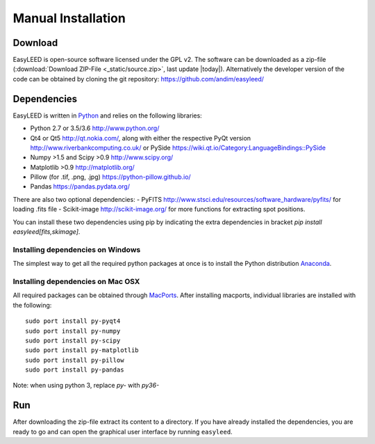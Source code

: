 Manual Installation
===================

Download 
--------

EasyLEED is open-source software licensed under the GPL v2. The software can be downloaded as a zip-file (:download:`Download ZIP-File <_static/source.zip>`, last update |today|). Alternatively the developer version of the code can be obtained by cloning the git repository: `<https://github.com/andim/easyleed/>`_

Dependencies
------------

EasyLEED is written in `Python <http://www.python.org/>`_ and relies on the following libraries:

- Python 2.7 or 3.5/3.6 `<http://www.python.org/>`_
- Qt4 or Qt5 `<http://qt.nokia.com/>`_, along with either the respective PyQt version `<http://www.riverbankcomputing.co.uk/>`_ or PySide `<https://wiki.qt.io/Category:LanguageBindings::PySide>`_
- Numpy >1.5 and Scipy >0.9 `<http://www.scipy.org/>`_
- Matplotlib >0.9 `<http://matplotlib.org/>`_ 
- Pillow (for .tif, .png, .jpg) `<https://python-pillow.github.io/>`_
- Pandas `<https://pandas.pydata.org/>`_

There are also two optional dependencies:
- PyFITS `<http://www.stsci.edu/resources/software_hardware/pyfits/>`_ for loading .fits file
- Scikit-image `<http://scikit-image.org/>`_ for more functions for extracting spot positions.

You can install these two dependencies using pip by indicating the extra dependencies in bracket `pip install easyleed[fits,skimage]`.

Installing dependencies on Windows
~~~~~~~~~~~~~~~~~~~~~~~~~~~~~~~~~~

The simplest way to get all the required python packages at once is to install the Python distribution `Anaconda <https://www.continuum.io/downloads/>`_.


Installing dependencies on Mac OSX
~~~~~~~~~~~~~~~~~~~~~~~~~~~~~~~~~~

All required packages can be obtained through `MacPorts <http://www.macports.org/>`_. After installing macports, individual libraries are installed with the following:

::

    sudo port install py-pyqt4
    sudo port install py-numpy
    sudo port install py-scipy
    sudo port install py-matplotlib
    sudo port install py-pillow
    sudo port install py-pandas

Note: when using python 3, replace `py-` with `py36-` 

Run
---

After downloading the zip-file extract its content to a directory. If you have already installed the dependencies, you are ready to go and can open the graphical user interface by running ``easyleed``.
